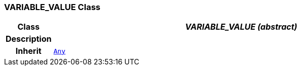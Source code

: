 === VARIABLE_VALUE Class

[cols="^1,3,5"]
|===
h|*Class*
2+^h|*__VARIABLE_VALUE (abstract)__*

h|*Description*
2+a|

h|*Inherit*
2+|`link:/releases/BASE/{base_release}/foundation_types.html#_any_class[Any^]`

|===
